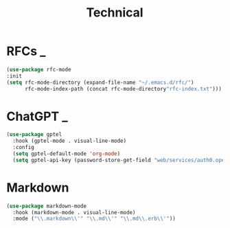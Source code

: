 #+title: Technical

* RFCs                                                                    :_:
  #+begin_src emacs-lisp
  (use-package rfc-mode
  :init
  (setq rfc-mode-directory (expand-file-name "~/.emacs.d/rfc/")
        rfc-mode-index-path (concat rfc-mode-directory"rfc-index.txt")))
  #+end_src


* ChatGPT                                                                 :_:
  #+begin_src emacs-lisp
  (use-package gptel
    :hook (gptel-mode . visual-line-mode)
    :config
    (setq gptel-default-mode 'org-mode)
    (setq gptel-api-key (password-store-get-field "web/services/auth0.openai.com" "api-key")))
  #+end_src

* Markdown
  #+begin_src emacs-lisp
  (use-package markdown-mode
    :hook (markdown-mode . visual-line-mode)
    :mode ("\\.markdown\\'" "\\.md\\'" "\\.md\\.erb\\'"))
  #+end_src
